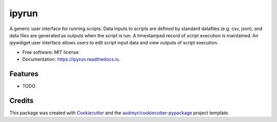 ======
ipyrun
======


.. image:: https://img.shields.io/pypi/v/ipyrun.svg
        :target: https://pypi.python.org/pypi/ipyrun

.. image:: https://img.shields.io/travis/gunstonej/ipyrun.svg
        :target: https://travis-ci.com/gunstonej/ipyrun

.. image:: https://readthedocs.org/projects/ipyrun/badge/?version=latest
        :target: https://ipyrun.readthedocs.io/en/latest/?badge=latest
        :alt: Documentation Status




A generic user interface for running scripts. Data inputs to scripts are defined by standard datafiles (e.g. csv, json), and data files are generated as outputs when the script is run. A timestamped record of script execution is maintained. An ipywdiget user interface allows users to edit script input data and view outputs of script execution.


* Free software: MIT license
* Documentation: https://ipyrun.readthedocs.io.


Features
--------

* TODO

Credits
-------

This package was created with Cookiecutter_ and the `audreyr/cookiecutter-pypackage`_ project template.

.. _Cookiecutter: https://github.com/audreyr/cookiecutter
.. _`audreyr/cookiecutter-pypackage`: https://github.com/audreyr/cookiecutter-pypackage
